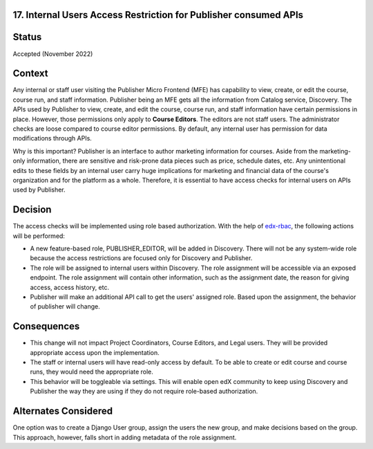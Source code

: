 17. Internal Users Access Restriction for Publisher consumed APIs
------------------------------------------------------------------

Status
------

Accepted (November 2022)

Context
-------

Any internal or staff user visiting the Publisher Micro Frontend (MFE) has capability to view, create, or edit the course, course run, and staff information. Publisher being an MFE gets all the information from Catalog service, Discovery.
The APIs used by Publisher to view, create, and edit the course, course run, and staff information have certain permissions in place. However, those permissions only apply to **Course Editors**. The editors are not staff users.
The administrator checks are loose compared to course editor permissions. By default, any internal user has permission for data modifications through APIs.

Why is this important? Publisher is an interface to author marketing information for courses. Aside from the marketing-only information, there are sensitive and risk-prone data pieces such as price, schedule dates, etc. Any unintentional edits to these fields by an internal user
carry huge implications for marketing and financial data of the course's organization and for the platform as a whole. Therefore, it is essential to have access checks for internal users on APIs used by Publisher.

Decision
--------

The access checks will be implemented using role based authorization. With the help of `edx-rbac`_, the following actions will be performed:

* A new feature-based role, PUBLISHER_EDITOR, will be added in Discovery. There will not be any system-wide role because the access restrictions are focused only for Discovery and Publisher.
* The role will be assigned to internal users within Discovery. The role assignment will be accessible via an exposed endpoint. The role assignment will contain other information, such as the assignment date, the reason for giving access, access history, etc.
* Publisher will make an additional API call to get the users' assigned role. Based upon the assignment, the behavior of publisher will change.

 .. _edx-rbac: https://github.com/openedx/edx-rbac

Consequences
------------

* This change will not impact Project Coordinators, Course Editors, and Legal users. They will be provided appropriate access upon the implementation.
* The staff or internal users will have read-only access by default. To be able to create or edit course and course runs, they would need the appropriate role.
* This behavior will be toggleable via settings. This will enable open edX community to keep using Discovery and Publisher the way they are using if they do not require role-based authorization.

Alternates Considered
-----------------------

One option was to create a Django User group, assign the users the new group, and make decisions based on the group. This approach, however, falls short in adding metadata of the role assignment.
